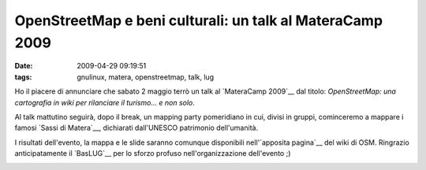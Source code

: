 OpenStreetMap e beni culturali: un talk al MateraCamp 2009
==========================================================

:date: 2009-04-29 09:19:51
:tags: gnulinux, matera, openstreetmap, talk, lug

Ho il piacere di annunciare che sabato 2 maggio terrò un talk al
`MateraCamp 2009`__ dal titolo: *OpenStreetMap: una cartografia 
in wiki per rilanciare il turismo... e non solo*.

Al talk mattutino seguirà, dopo il break, un mapping party 
pomeridiano in cui, divisi in gruppi, cominceremo a mappare i 
famosi  `Sassi di Matera`__, dichiarati dall'UNESCO patrimonio 
dell'umanità.

I risultati dell'evento, la mappa e le slide saranno comunque
disponibili nell'`apposita pagina`__ del wiki di OSM. Ringrazio 
anticipatamente il `BasLUG`__ per lo sforzo profuso 
nell'organizzazione dell'evento ;)

.. raw:: html

   <center>

|image0|

.. raw:: html

   </center>

.. |image0| image:: http://img.zemanta.com/pixy.gif?x-id=d12c5989-fc11-8af8-8c77-8f6f54a78c64
.. _MateraCamp 2009: http://www.barcamp.org/materacamp09
.. _Sassi di Matera: http://it.wikipedia.org/wiki/Sassi_di_Matera
.. _apposita pagina: http://wiki.openstreetmap.org/wiki/Materacamp09%2C_il_barcamp_di_Matera
.. _BasLUG: www.baslug.org
